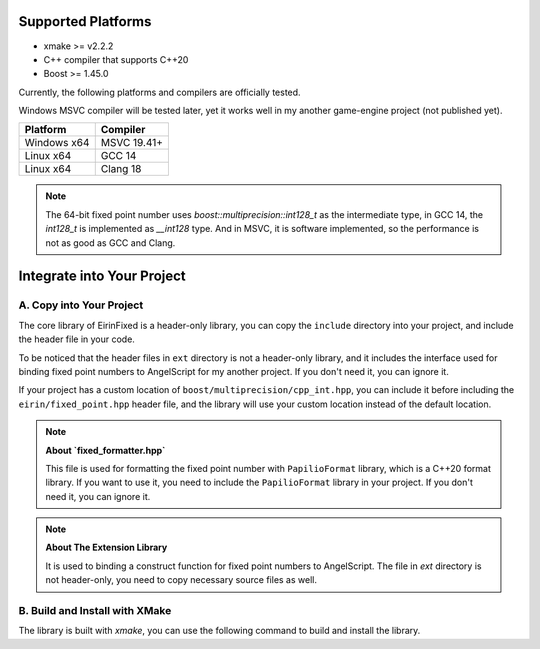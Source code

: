 Supported Platforms
===================

- xmake >= v2.2.2
- C++ compiler that supports C++20
- Boost >= 1.45.0

Currently, the following platforms and compilers are officially tested.

Windows MSVC compiler will be tested later, yet it works well in my another game-engine project (not published yet).

+-------------+---------------------+
| Platform    | Compiler            |
+=============+=====================+
| Windows x64 | MSVC 19.41+         |
+-------------+---------------------+
| Linux x64   | GCC 14              |
+-------------+---------------------+
| Linux x64   | Clang 18            |
+-------------+---------------------+

.. note::
    The 64-bit fixed point number uses `boost::multiprecision::int128_t` as the intermediate type, in GCC 14, the `int128_t` is implemented as `__int128` type. And in MSVC, it is software implemented, so the performance is not as good as GCC and Clang.

Integrate into Your Project
===========================

A. Copy into Your Project
-------------------------

The core library of EirinFixed is a header-only library, you can copy the ``include`` directory into your project, and include the header file in your code.

To be noticed that the header files in ``ext`` directory is not a header-only library, and it includes the interface used for binding fixed point numbers to AngelScript for my another project. If you don't need it, you can ignore it.

If your project has a custom location of ``boost/multiprecision/cpp_int.hpp``, you can include it before including the ``eirin/fixed_point.hpp`` header file, and the library will use your custom location instead of the default location.

.. note::
    **About `fixed_formatter.hpp`**

    This file is used for formatting the fixed point number with ``PapilioFormat`` library, which is a C++20 format library.
    If you want to use it, you need to include the ``PapilioFormat`` library in your project.
    If you don't need it, you can ignore it.

.. note::
    **About The Extension Library**

    It is used to binding a construct function for fixed point numbers to AngelScript.
    The file in `ext` directory is not header-only, you need to copy necessary source files as well.

B. Build and Install with XMake
-------------------------------

The library is built with `xmake`, you can use the following command to build and install the library.

.. code-block:: sh
    xmake f -c
    xmake
    xmake install